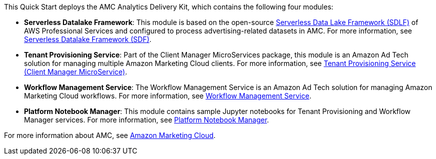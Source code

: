 // Replace the content in <>
// Briefly describe the software. Use consistent and clear branding. 
// Include the benefits of using the software on AWS, and provide details on usage scenarios.

This Quick Start deploys the AMC Analytics Delivery Kit, which contains the following four modules:

* *Serverless Datalake Framework*: This module is based on the open-source https://github.com/awslabs/aws-serverless-data-lake-framework[Serverless Data Lake Framework (SDLF)^] of AWS Professional Services and configured to process advertising-related datasets in AMC. For more information, see https://github.com/aws-quickstart/quickstart-amazon-marketing-cloud/tree/doc-edits/DataLake/ServerlessDatalakeFramework/aws-serverless-data-lake-framework#readme[Serverless Datalake Framework (SDF)^].

* *Tenant Provisioning Service*: Part of the Client Manager MicroServices package, this module is an Amazon Ad Tech solution for managing multiple Amazon Marketing Cloud clients. For more information, see https://github.com/aws-quickstart/quickstart-amazon-marketing-cloud/blob/doc-edits/CustomerManagementService/TenantProvisioningService/sdlf-tps-pipeline/README.md[Tenant Provisioning Service (Client Manager MicroService)^].

* *Workflow Management Service*: The Workflow Management Service is an Amazon Ad Tech solution for managing Amazon Marketing Cloud workflows. For more information, see https://github.com/aws-quickstart/quickstart-amazon-marketing-cloud/blob/doc-edits/DataLakeHydrationMicroservices/WorkflowManagerService/sdlf-wfm-pipeline/README.md[Workflow Management Service^].

* *Platform Notebook Manager*: This module contains sample Jupyter notebooks for Tenant Provisioning and Workflow Manager services. For more information, see https://github.com/aws-quickstart/quickstart-amazon-marketing-cloud/blob/doc-edits/PlatformManagementNotebooks/README.md[Platform Notebook Manager^].

For more information about AMC, see https://advertising.amazon.com/solutions/products/amazon-marketing-cloud[Amazon Marketing Cloud^].
